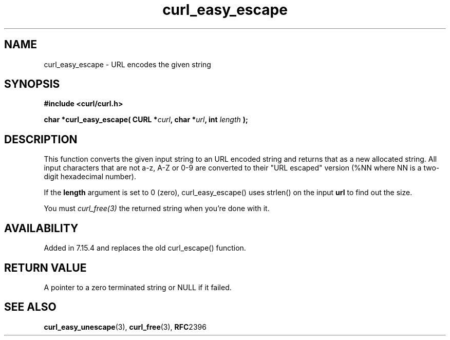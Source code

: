 .\" **************************************************************************
.\" *                                  _   _ ____  _
.\" *  Project                     ___| | | |  _ \| |
.\" *                             / __| | | | |_) | |
.\" *                            | (__| |_| |  _ <| |___
.\" *                             \___|\___/|_| \_\_____|
.\" *
.\" * Copyright (C) 1998 - 2006, Daniel Stenberg, <daniel@haxx.se>, et al.
.\" *
.\" * This software is licensed as described in the file COPYING, which
.\" * you should have received as part of this distribution. The terms
.\" * are also available at http://curl.haxx.se/docs/copyright.html.
.\" *
.\" * You may opt to use, copy, modify, merge, publish, distribute and/or sell
.\" * copies of the Software, and permit persons to whom the Software is
.\" * furnished to do so, under the terms of the COPYING file.
.\" *
.\" * This software is distributed on an "AS IS" basis, WITHOUT WARRANTY OF ANY
.\" * KIND, either express or implied.
.\" *
.\" * $Id: curl_easy_escape.3,v 1.1 2006-04-07 21:50:47 bagder Exp $
.\" **************************************************************************
.\"
.TH curl_easy_escape 3 "7 April 2006" "libcurl 7.15.4" "libcurl Manual"
.SH NAME
curl_easy_escape - URL encodes the given string
.SH SYNOPSIS
.B #include <curl/curl.h>
.sp
.BI "char *curl_easy_escape( CURL *" curl ", char *" url ", int "length " );"
.ad
.SH DESCRIPTION
This function converts the given input string to an URL encoded string and
returns that as a new allocated string. All input characters that are not a-z,
A-Z or 0-9 are converted to their "URL escaped" version (%NN where NN is a
two-digit hexadecimal number).

If the \fBlength\fP argument is set to 0 (zero), curl_easy_escape() uses
strlen() on the input \fBurl\fP to find out the size.

You must \fIcurl_free(3)\fP the returned string when you're done with it.
.SH AVAILABILITY
Added in 7.15.4 and replaces the old curl_escape() function.
.SH RETURN VALUE
A pointer to a zero terminated string or NULL if it failed.
.SH "SEE ALSO"
.BR curl_easy_unescape "(3), " curl_free "(3), " RFC 2396
